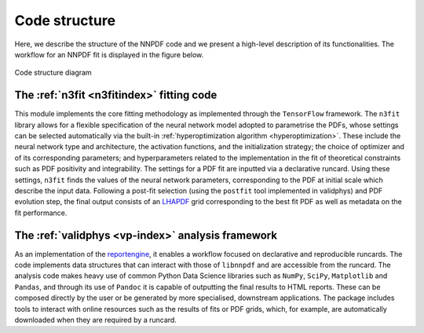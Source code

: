 Code structure
================
Here, we describe the structure of the NNPDF code and we present a
high-level description of its functionalities. The workflow
for an NNPDF fit is displayed in the figure below.

.. figure:: diagram.png
    :align: center
    :alt: Code structure diagram

    Code structure diagram


The :ref:`n3fit <n3fitindex>` fitting code
--------------------------------------------------------------------------------
This module implements the core fitting methodology as implemented through
the ``TensorFlow`` framework. The ``n3fit`` library allows
for a flexible specification of the neural network model adopted to
parametrise the PDFs, whose settings can be selected automatically via
the built-in :ref:`hyperoptimization algorithm <hyperoptimization>`. These
include the neural network type and architecture, the activation
functions, and the initialization strategy; the choice of optimizer and
of its corresponding parameters; and hyperparameters related to the
implementation in the fit of theoretical constraints such as PDF
positivity and integrability. The settings for a
PDF fit are inputted via a declarative runcard. Using these
settings, ``n3fit`` finds the values of the neural network parameters,
corresponding to the PDF at initial scale which describe the input data.
Following a post-fit selection (using the ``postfit`` tool implemented
in validphys) and PDF evolution step, the final output
consists of an `LHAPDF <https://lhapdf.hepforge.org/>`_ grid corresponding to
the best fit PDF as well as metadata on the fit performance.


The :ref:`validphys <vp-index>` analysis framework
--------------------------------------------------------------------------------
As an implementation of the
`reportengine <https://github.com/NNPDF/reportengine/>`_, it enables a workflow
focused on declarative and reproducible runcards. The code implements data
structures that can interact with those of ``libnnpdf`` and are accessible from
the runcard. The analysis code makes heavy use of common Python Data Science
libraries such as ``NumPy``, ``SciPy``, ``Matplotlib`` and ``Pandas``, and
through its use of ``Pandoc`` it is capable of outputting the final results to
HTML reports. These can be composed directly by the user or be generated by more
specialised, downstream applications. The package includes tools to interact
with online resources such as the results of fits or PDF grids, which, for
example, are automatically downloaded when they are required by a runcard.

